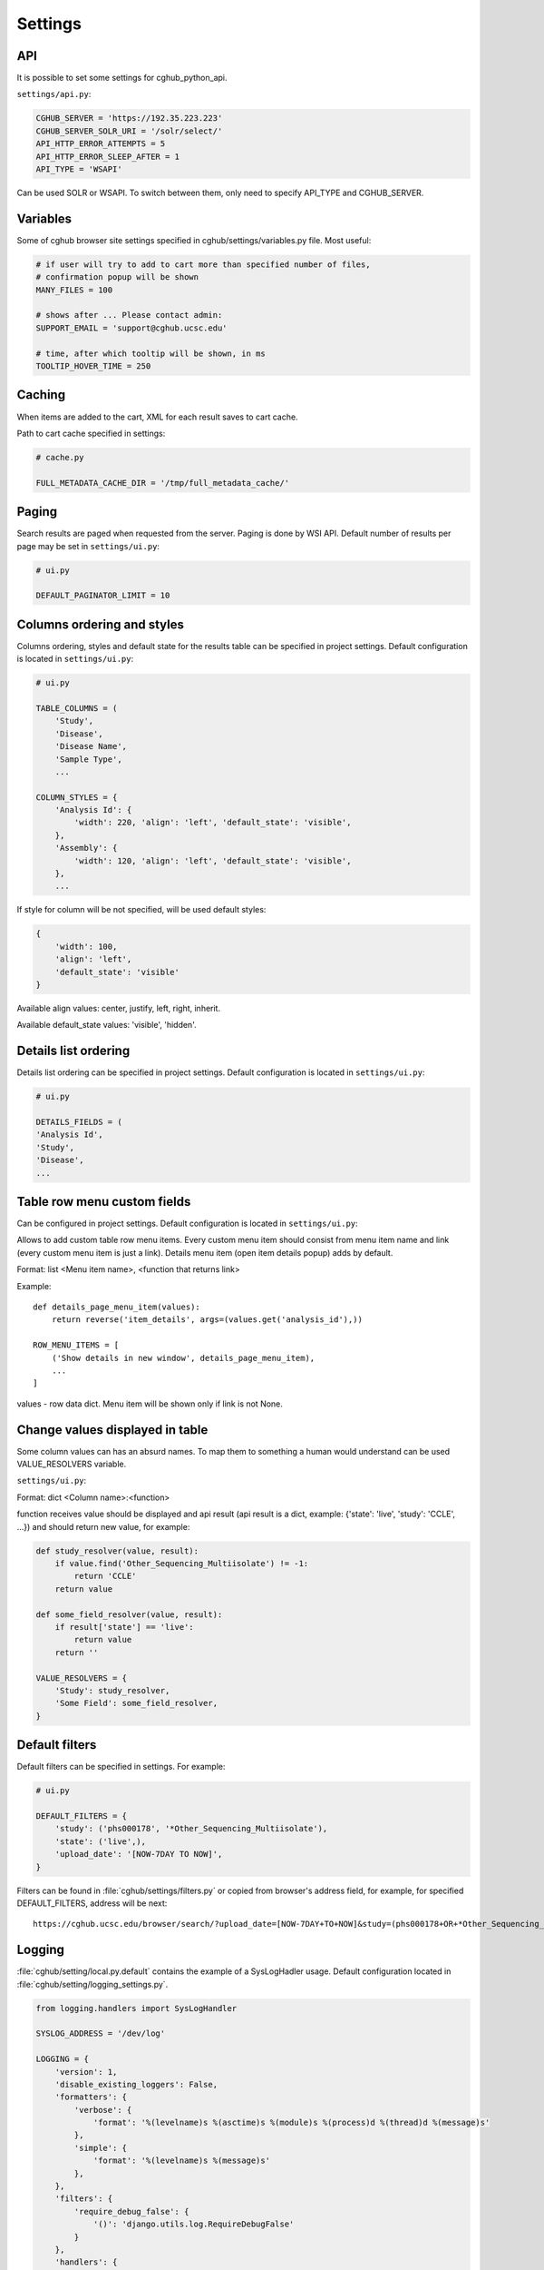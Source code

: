 Settings
=================


API
---

It is possible to set some settings for cghub_python_api.

``settings/api.py``:

.. code-block:: python

    CGHUB_SERVER = 'https://192.35.223.223'
    CGHUB_SERVER_SOLR_URI = '/solr/select/'
    API_HTTP_ERROR_ATTEMPTS = 5
    API_HTTP_ERROR_SLEEP_AFTER = 1
    API_TYPE = 'WSAPI'

Can be used SOLR or WSAPI. To switch between them, only need to specify API_TYPE and CGHUB_SERVER.

Variables
---------

Some of cghub browser site settings specified in cghub/settings/variables.py file.
Most useful:

.. code-block:: python

    # if user will try to add to cart more than specified number of files,
    # confirmation popup will be shown
    MANY_FILES = 100

    # shows after ... Please contact admin:
    SUPPORT_EMAIL = 'support@cghub.ucsc.edu'

    # time, after which tooltip will be shown, in ms
    TOOLTIP_HOVER_TIME = 250

Caching
-------

When items are added to the cart, XML for each result saves to cart cache.

Path to cart cache specified in settings:

.. code-block:: python

    # cache.py

    FULL_METADATA_CACHE_DIR = '/tmp/full_metadata_cache/'


Paging
------

Search results are paged when requested from the server. Paging is done by WSI API.
Default number of results per page may be set in ``settings/ui.py``:

.. code-block:: python

    # ui.py

    DEFAULT_PAGINATOR_LIMIT = 10

Columns ordering and styles
---------------------------

Columns ordering, styles and default state for the results table can be specified in project settings.
Default configuration is located in ``settings/ui.py``:

.. code-block:: python

    # ui.py

    TABLE_COLUMNS = (
        'Study',
        'Disease',
        'Disease Name',
        'Sample Type',
        ...

    COLUMN_STYLES = {
        'Analysis Id': {
            'width': 220, 'align': 'left', 'default_state': 'visible',
        },
        'Assembly': {
            'width': 120, 'align': 'left', 'default_state': 'visible',
        },
        ...


If style for column will be not specified, will be used default styles:

.. code-block:: python

    {
        'width': 100,
        'align': 'left',
        'default_state': 'visible'
    }

Available align values: center, justify, left, right, inherit.

Available default_state values: 'visible', 'hidden'.

Details list ordering
---------------------
Details list ordering can be specified in project settings.
Default configuration is located in ``settings/ui.py``:

.. code-block:: python

    # ui.py

    DETAILS_FIELDS = (
    'Analysis Id',
    'Study',
    'Disease',
    ...

Table row menu custom fields
----------------------------

Can be configured in project settings.
Default configuration is located in ``settings/ui.py``:

Allows to add custom table row menu items.
Every custom menu item should consist from menu item name and link
(every custom menu item is just a link).
Details menu item (open item details popup) adds by default.

Format:
list <Menu item name>, <function that returns link>

Example:

::

    def details_page_menu_item(values):
        return reverse('item_details', args=(values.get('analysis_id'),))

    ROW_MENU_ITEMS = [
        ('Show details in new window', details_page_menu_item),
        ...
    ]

values - row data dict.
Menu item will be shown only if link is not None.

Change values displayed in table
--------------------------------

Some column values can has an absurd names. To map them to something a human would understand can be used VALUE_RESOLVERS variable.

``settings/ui.py``:

Format:
dict <Column name>:<function>

function receives value should be displayed and api result
(api result is a dict, example: {'state': 'live', 'study': 'CCLE', ...})
and should return new value, for example:

.. code-block:: python

    def study_resolver(value, result):
        if value.find('Other_Sequencing_Multiisolate') != -1:
            return 'CCLE'
        return value

    def some_field_resolver(value, result):
        if result['state'] == 'live':
            return value
        return ''

    VALUE_RESOLVERS = {
        'Study': study_resolver,
        'Some Field': some_field_resolver,
    }


Default filters
---------------

Default filters can be specified in settings. For example:

.. code-block:: python

    # ui.py

    DEFAULT_FILTERS = {
        'study': ('phs000178', '*Other_Sequencing_Multiisolate'),
        'state': ('live',),
        'upload_date': '[NOW-7DAY TO NOW]',
    }

Filters can be found in :file:`cghub/settings/filters.py` or copied from browser's address field, for example, for specified DEFAULT_FILTERS, address will be next:

::

    https://cghub.ucsc.edu/browser/search/?upload_date=[NOW-7DAY+TO+NOW]&study=(phs000178+OR+*Other_Sequencing_Multiisolate)&state=(live)

.. _logging:

Logging
-------

:file:`cghub/setting/local.py.default` contains the example of a SysLogHadler usage. Default configuration located in :file:`cghub/setting/logging_settings.py`.

.. code-block:: python

    from logging.handlers import SysLogHandler

    SYSLOG_ADDRESS = '/dev/log'

    LOGGING = {
        'version': 1,
        'disable_existing_loggers': False,
        'formatters': {
            'verbose': {
                'format': '%(levelname)s %(asctime)s %(module)s %(process)d %(thread)d %(message)s'
            },
            'simple': {
                'format': '%(levelname)s %(message)s'
            },
        },
        'filters': {
            'require_debug_false': {
                '()': 'django.utils.log.RequireDebugFalse'
            }
        },
        'handlers': {
            'mail_admins': {
                'level': 'ERROR',
                'filters': ['require_debug_false'],
                'class': 'django.utils.log.AdminEmailHandler'
            },
            'syslog': {
                'level':'INFO',
                'class':'logging.handlers.SysLogHandler',
                'formatter': 'verbose',
                'facility': SysLogHandler.LOG_LOCAL2,
                'address': SYSLOG_ADDRESS,
            },
        },
        'loggers': {
            'django.request': {
                'handlers': ['syslog'],
                'level': 'ERROR',
                'propagate': True,
            },
            'help.hints': {
                'handlers': ['syslog'],
                'level': 'INFO',
                'propagate': True,
            },
            'wsapi.request': {
                # use to disable this logger
                # 'handlers': ['null'],
                'handlers': ['syslog'],
                'level': 'DEBUG',
                'propagate': True,
            },
            'cart': {
                'handlers': ['syslog'],
                'level': 'ERROR',
                'propagate': True,
            }
        },
    }

Usage example:

.. code-block:: bash

	>>> import logging
	>>> l = logging.getLogger('django.request')
	>>> l.error('Error msg')
	................
	jey@travelmate:/var/log$ tail -1 syslog
	Nov 14 10:22:13 travelmate ERROR 2012-11-14 02:22:13,599 <console> 17654 1077970624 Error msg

For more information see the `complete SysLogHandler reference`_ .

.. _`complete SysLogHandler reference`: http://docs.python.org/2/library/logging.handlers.html#sysloghandler
